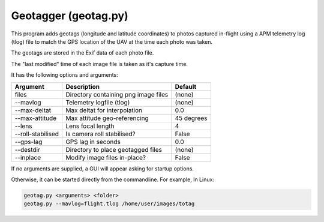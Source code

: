 Geotagger (geotag.py)
=====================

This program adds geotags (longitude and latitude coordinates) to
photos captured in-flight using a APM telemetry log (tlog) file to 
match the GPS location of the UAV at the time each photo was taken.

The geotags are stored in the Exif data of each photo file.

The "last modified" time of each image file is taken as it's capture time.

It has the following options and arguments:

===============================   ========================================   ===============================
Argument                          Description                                Default
===============================   ========================================   ===============================
files                             Directory containing png image files       (none)
--mavlog                          Telemetry logfile (tlog)                   (none)
--max-deltat                      Max deltat for interpolation               0.0
--max-attitude                    Max attitude geo-referencing               45 degrees
--lens                            Lens focal length                          4
--roll-stabilised                 Is camera roll stabilised?                 False
--gps-lag                         GPS lag in seconds                         0.0
--destdir                         Directory to place geotagged files         (none)
--inplace                         Modify image files in-place?               False
===============================   ========================================   ===============================

If no arguments are supplied, a GUI will appear asking for startup options.

Otherwise, it can be started directly from the commandline. For example, In Linux:

.. code:: bash

    geotag.py <arguments> <folder>
    geotag.py --mavlog=flight.tlog /home/user/images/totag
    

.. image:: geotag1.png

.. image:: geotag2.png

